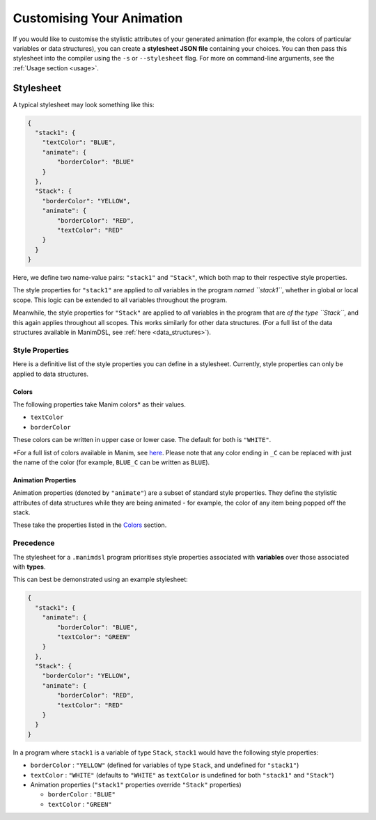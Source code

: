 Customising Your Animation
=====================================

If you would like to customise the stylistic attributes of your generated animation (for example, the colors of particular variables or data structures), you can create a **stylesheet JSON file** containing your choices.
You can then pass this stylesheet into the compiler using the ``-s`` or ``--stylesheet`` flag. For more on command-line arguments, see the :ref:`Usage section <usage>`.

.. _stylesheet:

Stylesheet
----------

A typical stylesheet may look something like this:

.. code:: json

    {
      "stack1": {
        "textColor": "BLUE",
        "animate": {
            "borderColor": "BLUE"
        }
      },
      "Stack": {
        "borderColor": "YELLOW",
        "animate": {
            "borderColor": "RED",
            "textColor": "RED"
        }
      }
    }

Here, we define two name-value pairs: ``"stack1"`` and ``"Stack"``, which both map to their respective style properties. 

The style properties for ``"stack1"`` are applied to *all* variables in the program *named ``stack1``*, whether in global or local scope. This logic can be extended to all variables throughout the program. 

Meanwhile, the style properties for ``"Stack"`` are applied to *all* variables in the program that are *of the type ``Stack``*, and this again applies throughout all scopes. This works similarly for other data structures. (For a full list of the data structures available in ManimDSL, see :ref:`here <data_structures>`).


Style Properties
^^^^^^^^^^^^^^^^

Here is a definitive list of the style properties you can define in a stylesheet. Currently, style properties can only be applied to data structures.

Colors
~~~~~~~

The following properties take Manim colors* as their values. 

* ``textColor``
* ``borderColor``

These colors can be written in upper case or lower case. The default for both is ``"WHITE"``.

\*For a full list of colors available in Manim, see `here <https://github.com/3b1b/manim/blob/99952067c1a399e15a197310d35a39bb2864b1af/manimlib/constants.py#L199>`_. Please note that any color ending in ``_C`` can be replaced with just the name of the color (for example, ``BLUE_C`` can be written as ``BLUE``).

Animation Properties
~~~~~~~~~~~~~~~~~~~~~

Animation properties (denoted by ``"animate"``) are a subset of standard style properties. They define the stylistic attributes of data structures while they are being animated - for example, the color of any item being popped off the stack.

These take the properties listed in the `Colors <#colors>`_ section.

Precedence
^^^^^^^^^^^

The stylesheet for a ``.manimdsl`` program prioritises style properties associated with **variables** over those associated with **types**.

This can best be demonstrated using an example stylesheet:

.. code:: json

    {
      "stack1": {
        "animate": {
            "borderColor": "BLUE",
            "textColor": "GREEN"
        }
      },
      "Stack": {
        "borderColor": "YELLOW",
        "animate": {
            "borderColor": "RED",
            "textColor": "RED"
        }
      }
    }

In a program where ``stack1`` is a variable of type ``Stack``, ``stack1`` would have the following style properties:

* ``borderColor`` : ``"YELLOW"`` (defined for variables of type ``Stack``, and undefined for ``"stack1"``)
* ``textColor`` : ``"WHITE"`` (defaults to ``"WHITE"`` as ``textColor`` is undefined for both ``"stack1"`` and ``"Stack"``)
* Animation properties (``"stack1"`` properties override ``"Stack"`` properties)

  * ``borderColor`` : ``"BLUE"``
  * ``textColor`` : ``"GREEN"``

